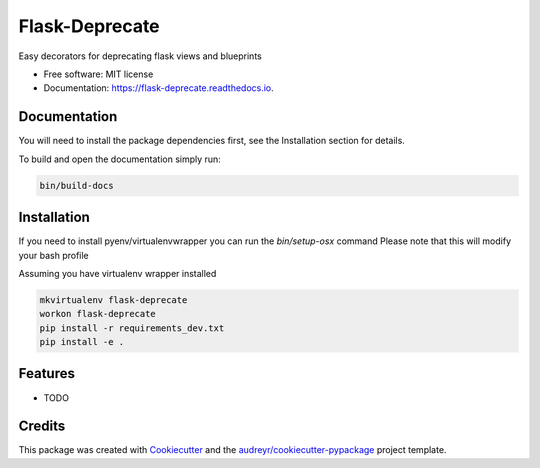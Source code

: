 ===============================
Flask-Deprecate
===============================


.. image:: https://img.shields.io/pypi/v/flask_deprecate.svg
        :target: https://pypi.python.org/pypi/flask_deprecate

.. image:: https://img.shields.io/travis/timmartin19/flask_deprecate.svg
        :target: https://travis-ci.org/timmartin19/flask_deprecate

.. image:: https://readthedocs.org/projects/flask-deprecate/badge/?version=latest
        :target: https://flask-deprecate.readthedocs.io/en/latest/?badge=latest
        :alt: Documentation Status

.. image:: https://pyup.io/repos/github/timmartin19/flask_deprecate/shield.svg
     :target: https://pyup.io/repos/github/timmartin19/flask_deprecate/
     :alt: Updates


Easy decorators for deprecating flask views and blueprints


* Free software: MIT license
* Documentation: https://flask-deprecate.readthedocs.io.


Documentation
-------------

You will need to install the package dependencies first,
see the Installation section for details.

To build and open the documentation simply run:

.. code-block:: bash

    bin/build-docs

Installation
------------

If you need to install pyenv/virtualenvwrapper you can run the `bin/setup-osx` command
Please note that this will modify your bash profile

Assuming you have virtualenv wrapper installed

.. code-block:: bash

    mkvirtualenv flask-deprecate
    workon flask-deprecate
    pip install -r requirements_dev.txt
    pip install -e .

Features
--------

* TODO

Credits
---------

This package was created with Cookiecutter_ and the `audreyr/cookiecutter-pypackage`_ project template.

.. _Cookiecutter: https://github.com/audreyr/cookiecutter
.. _`audreyr/cookiecutter-pypackage`: https://github.com/audreyr/cookiecutter-pypackage

